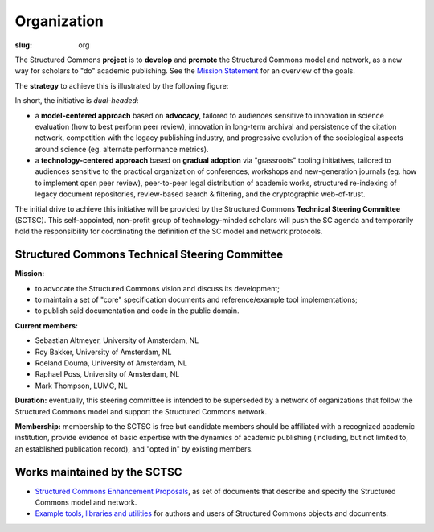 Organization
============

:slug: org

The Structured Commons **project** is to **develop** and **promote**
the Structured Commons model and network, as a new way for scholars to
"do" academic publishing. See the `Mission Statement`__ for an overview of the goals.

.. __: mission.html

The **strategy** to achieve this is illustrated by the following figure:

.. image:: sc-focus.png
   :alt: Diagram of the Structured Commons dual approach.
   :width: 80%
   :align: center

In short, the initiative is *dual-headed*:

- a **model-centered approach** based on **advocacy**, tailored to
  audiences sensitive to innovation in science
  evaluation (how to best perform peer review), innovation in
  long-term archival and persistence of the citation network,
  competition with the legacy publishing industry, and progressive
  evolution of the sociological aspects around science (eg. alternate
  performance metrics).

- a **technology-centered approach** based on **gradual adoption**
  via "grassroots" tooling initiatives, tailored to audiences
  sensitive to the practical organization of conferences, workshops
  and new-generation journals (eg. how to implement open peer review),
  peer-to-peer legal distribution of academic works, structured
  re-indexing of legacy document repositories, review-based search &
  filtering, and the cryptographic web-of-trust.

The initial drive to achieve this initiative will be provided by the
Structured Commons **Technical Steering Committee** (SCTSC). This
self-appointed, non-profit group of technology-minded scholars will
push the SC agenda and temporarily hold the responsibility for
coordinating the definition of the SC model and network protocols.

Structured Commons Technical Steering Committee
-----------------------------------------------

**Mission:**

- to advocate the Structured Commons vision and discuss its
  development;
- to maintain a set of "core" specification documents and
  reference/example tool implementations;
- to publish said documentation and code in the public domain.

**Current members:**

- Sebastian Altmeyer, University of Amsterdam, NL
- Roy Bakker, University of Amsterdam, NL
- Roeland Douma, University of Amsterdam, NL
- Raphael Poss, University of Amsterdam, NL
- Mark Thompson, LUMC, NL

**Duration:** eventually, this steering committee is intended to be
superseded by a network of organizations that follow the Structured
Commons model and support the Structured Commons network.

**Membership:** membership to the SCTSC is free but candidate members should be
affiliated with a recognized academic institution, provide evidence of
basic expertise with the dynamics of academic publishing (including,
but not limited to, an established publication record), and "opted in"
by existing members.


Works maintained by the SCTSC
-----------------------------

- `Structured Commons Enhancement Proposals`__, as set of
  documents that describe and specify the Structured Commons model and network.

- `Example tools, libraries and utilities`__ for authors and users of Structured Commons objects and documents.

.. __: http://www.structured-commons.org/scep0000.html
.. __: http://github.com/structured-commons/tools
